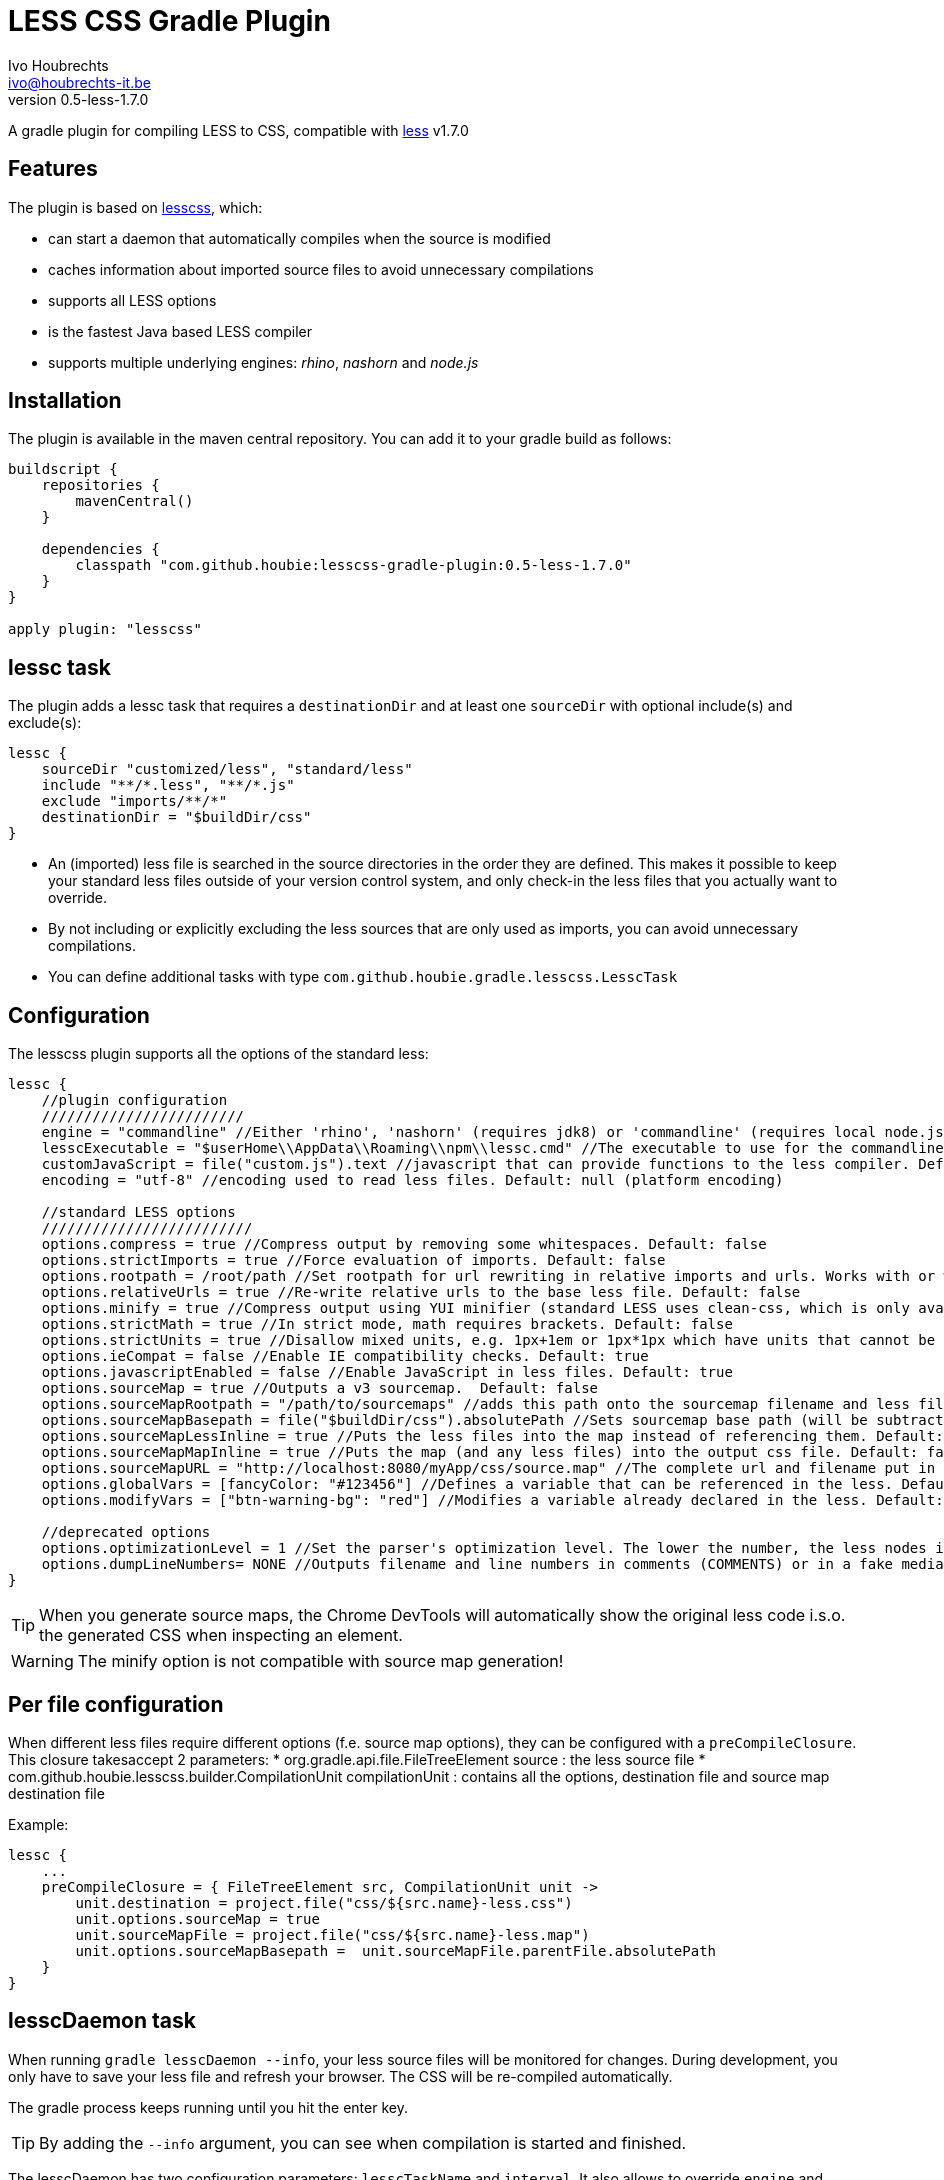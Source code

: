 = LESS CSS Gradle Plugin
Ivo Houbrechts <ivo@houbrechts-it.be>
:revnumber: 0.5-less-1.7.0

A gradle plugin for compiling LESS to CSS, compatible with http://lesscss.org[less] v1.7.0

== Features
The plugin is based on https://github.com/houbie/lesscss[lesscss], which:

* can start a daemon that automatically compiles when the source is modified
* caches information about imported source files to avoid unnecessary compilations
* supports all LESS options
* is the fastest Java based LESS compiler
* supports multiple underlying engines: _rhino_, _nashorn_ and _node.js_


== Installation
The plugin is available in the maven central repository. You can add it to your gradle build as follows:

[source,java]
----
buildscript {
    repositories {
        mavenCentral()
    }

    dependencies {
        classpath "com.github.houbie:lesscss-gradle-plugin:0.5-less-1.7.0"
    }
}

apply plugin: "lesscss"
----

== lessc task
The plugin adds a lessc task that requires a `destinationDir` and at least one `sourceDir` with optional include(s) and exclude(s):

[source,java]
----
lessc {
    sourceDir "customized/less", "standard/less"
    include "**/*.less", "**/*.js"
    exclude "imports/**/*"
    destinationDir = "$buildDir/css"
}
----

* An (imported) less file is searched in the source directories in the order they are defined.
  This makes it possible to keep your standard less files outside of your version control system, and only check-in the
     less files that you actually want to override.
* By not including or explicitly excluding the less sources that are only used as imports, you can avoid unnecessary compilations.
* You can define additional tasks with type `com.github.houbie.gradle.lesscss.LesscTask`

== Configuration
The lesscss plugin supports all the options of the standard less:

[source,java]
----
lessc {
    //plugin configuration
    ////////////////////////
    engine = "commandline" //Either 'rhino', 'nashorn' (requires jdk8) or 'commandline' (requires local node.js). Default: 'rhino'
    lesscExecutable = "$userHome\\AppData\\Roaming\\npm\\lessc.cmd" //The executable to use for the commandline engine. Default: 'lessc' (typically OK on UN*X)
    customJavaScript = file("custom.js").text //javascript that can provide functions to the less compiler. Default: null
    encoding = "utf-8" //encoding used to read less files. Default: null (platform encoding)

    //standard LESS options
    /////////////////////////
    options.compress = true //Compress output by removing some whitespaces. Default: false
    options.strictImports = true //Force evaluation of imports. Default: false
    options.rootpath = /root/path //Set rootpath for url rewriting in relative imports and urls. Works with or without the relative-urls option. Default: null
    options.relativeUrls = true //Re-write relative urls to the base less file. Default: false
    options.minify = true //Compress output using YUI minifier (standard LESS uses clean-css, which is only available in node.js). Default: false
    options.strictMath = true //In strict mode, math requires brackets. Default: false
    options.strictUnits = true //Disallow mixed units, e.g. 1px+1em or 1px*1px which have units that cannot be represented. Default: false
    options.ieCompat = false //Enable IE compatibility checks. Default: true
    options.javascriptEnabled = false //Enable JavaScript in less files. Default: true
    options.sourceMap = true //Outputs a v3 sourcemap.  Default: false
    options.sourceMapRootpath = "/path/to/sourcemaps" //adds this path onto the sourcemap filename and less file paths. Default: null
    options.sourceMapBasepath = file("$buildDir/css").absolutePath //Sets sourcemap base path (will be subtracted from generated paths). Default: null
    options.sourceMapLessInline = true //Puts the less files into the map instead of referencing them. Default: false
    options.sourceMapMapInline = true //Puts the map (and any less files) into the output css file. Default: false
    options.sourceMapURL = "http://localhost:8080/myApp/css/source.map" //The complete url and filename put in the less file. Default: null (calculated)
    options.globalVars = [fancyColor: "#123456"] //Defines a variable that can be referenced in the less. Default: empty Map
    options.modifyVars = ["btn-warning-bg": "red"] //Modifies a variable already declared in the less. Default: empty Map

    //deprecated options
    options.optimizationLevel = 1 //Set the parser's optimization level. The lower the number, the less nodes it will create in the tree
    options.dumpLineNumbers= NONE //Outputs filename and line numbers in comments (COMMENTS) or in a fake media query (MEDIA_QUERY). Use source maps instead.
}
----

[TIP]
====
When you generate source maps, the Chrome DevTools will automatically show the original less code i.s.o. the generated CSS
when inspecting an element.
====

[WARNING]
====
The minify option is not compatible with source map generation!
====

== Per file configuration
When different less files require different options (f.e. source map options), they can be configured with a `preCompileClosure`.
This closure takesaccept 2 parameters:
* org.gradle.api.file.FileTreeElement source : the less source file
* com.github.houbie.lesscss.builder.CompilationUnit compilationUnit : contains all the options, destination file and source map destination file

Example:
[source,java]
----
lessc {
    ...
    preCompileClosure = { FileTreeElement src, CompilationUnit unit ->
        unit.destination = project.file("css/${src.name}-less.css")
        unit.options.sourceMap = true
        unit.sourceMapFile = project.file("css/${src.name}-less.map")
        unit.options.sourceMapBasepath =  unit.sourceMapFile.parentFile.absolutePath
    }
}
----

== lesscDaemon task
When running `gradle lesscDaemon --info`, your less source files will be monitored for changes.
During development, you only have to save your less file and refresh your browser. The CSS will be re-compiled automatically.

The gradle process keeps running until you hit the enter key.

[TIP]
====
By adding the `--info` argument, you can see when compilation is started and finished.
====

The lesscDaemon has two configuration parameters: `lesscTaskName` and `interval`.
It also allows to override `engine` and `lesscExecutable`.
[source,java]
----
lesscDaemon {
    lesscTaskName = "customLesscTask" //When you defined additional lessc tasks. Default: 'lessc'
    interval = 200 //Scan interval in milliseconds. Default: 500
    engine = "commandline"
    lesscExecutable = "/opt/local/bin/lessc"
}
----

[TIP]
====
Using the default engine in the `lessc` task makes sure that your builds always use the same LESS version and that your builds are reproducible.
Use the `commandline` engine in the `lesscDaemon` task to speed up development of style sheets.
====

== Performance
The supported engines perform quite different:

rhino:: although it's the fastest compiler in Java land, it still takes several seconds to compile the Twitter Bootstrap stylesheets.
nashorn:: expected to be faster then rhino, but in fact a lot slower because the rhino less engine runs with the highest optimization level.
commandline:: by far the fastest, but it requires node.js to be installed. Useful in dev mode. Typically compiles Twitter Bootstrap in less then a second.
